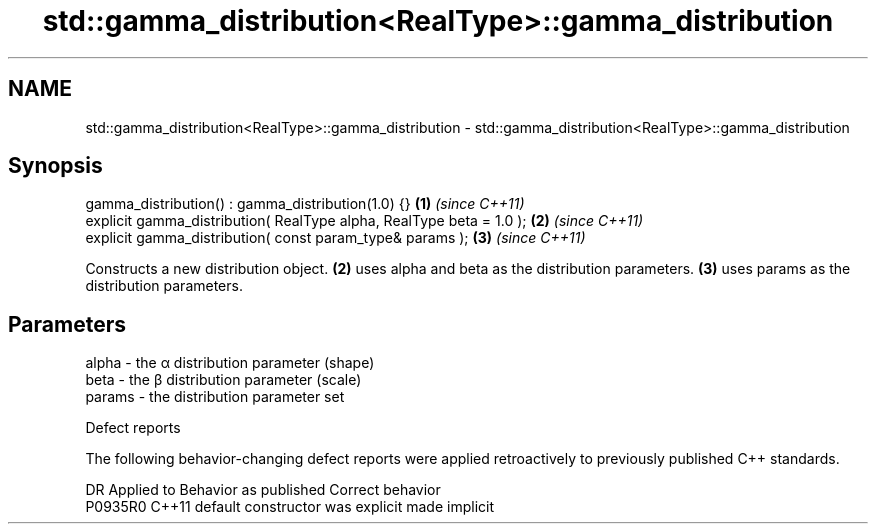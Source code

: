 .TH std::gamma_distribution<RealType>::gamma_distribution 3 "2020.03.24" "http://cppreference.com" "C++ Standard Libary"
.SH NAME
std::gamma_distribution<RealType>::gamma_distribution \- std::gamma_distribution<RealType>::gamma_distribution

.SH Synopsis
   gamma_distribution() : gamma_distribution(1.0) {}                   \fB(1)\fP \fI(since C++11)\fP
   explicit gamma_distribution( RealType alpha, RealType beta = 1.0 ); \fB(2)\fP \fI(since C++11)\fP
   explicit gamma_distribution( const param_type& params );            \fB(3)\fP \fI(since C++11)\fP

   Constructs a new distribution object. \fB(2)\fP uses alpha and beta as the distribution parameters. \fB(3)\fP uses params as the distribution parameters.

.SH Parameters

   alpha  - the α distribution parameter (shape)
   beta   - the β distribution parameter (scale)
   params - the distribution parameter set

  Defect reports

   The following behavior-changing defect reports were applied retroactively to previously published C++ standards.

     DR    Applied to      Behavior as published       Correct behavior
   P0935R0 C++11      default constructor was explicit made implicit
